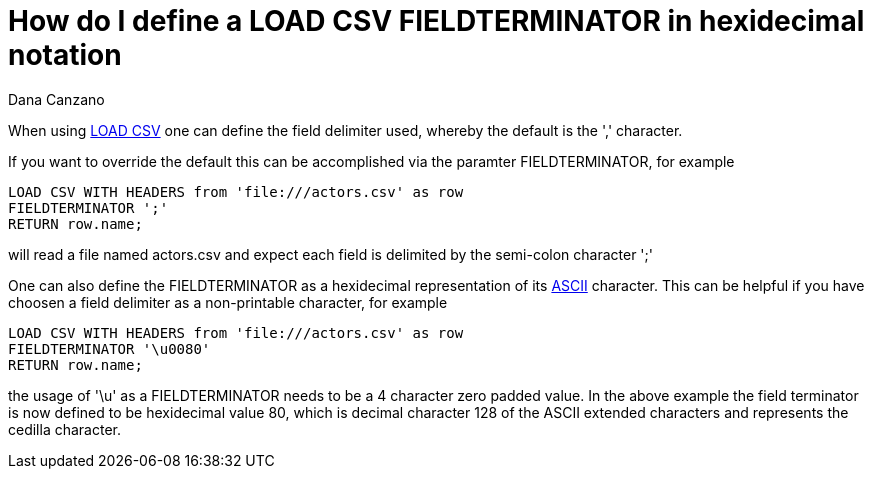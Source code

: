 = How do I define a LOAD CSV FIELDTERMINATOR in hexidecimal notation
:slug: how-do-i-define-a-load-csv-fieldterminator-in-hexidecimal-notation
:author: Dana Canzano
:neo4j-versions: 2.3, 3.0
:tags: load-csv
:public:
:category: cypher


When using https://neo4j.com/docs/developer-manual/current/cypher/#query-load-csv[LOAD CSV] one can define the field delimiter used, 
whereby the default is the ',' character.

If you want to override the default this can be accomplished via the paramter FIELDTERMINATOR, for example

----
LOAD CSV WITH HEADERS from 'file:///actors.csv' as row
FIELDTERMINATOR ';'
RETURN row.name;
----

will read a file named actors.csv and expect each field is delimited by the semi-colon character ';'

One can also define the FIELDTERMINATOR as a hexidecimal representation of its http://www.asciitable.com/[ASCII] character.  This can be 
helpful if you have choosen a field delimiter as a non-printable character, for example

----
LOAD CSV WITH HEADERS from 'file:///actors.csv' as row
FIELDTERMINATOR '\u0080'
RETURN row.name;
----

the usage of '\u' as a FIELDTERMINATOR needs to be a 4 character zero padded value. In the above example the field terminator is now defined to be hexidecimal value 80, which is decimal character 128 of the ASCII extended characters and represents the cedilla character.


